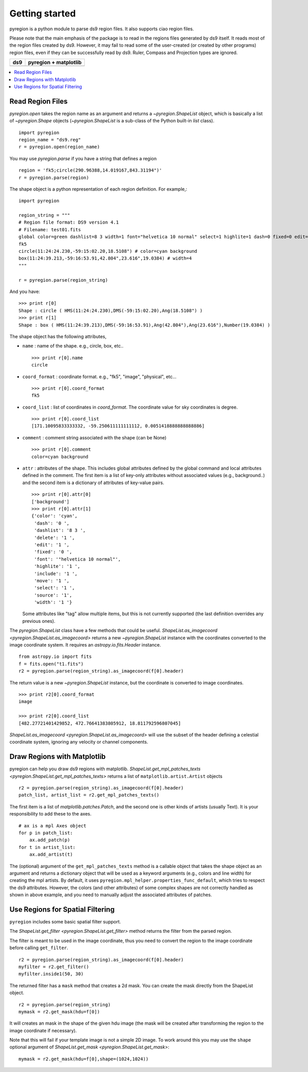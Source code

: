 .. _gs:

***************
Getting started
***************

pyregion is a python module to parse ds9 region files.
It also supports ciao region files.

Please note that the main emphasis of the package is to read in the regions files
generated by ds9 itself. It reads most of the region files created by
ds9. However, it may fail to read some of the user-created (or created
by other programs) region files, even if they can be successfully read
by ds9. Ruler, Compass and Projection types are ignored.


+----------------------------------------+----------------------------------------+
| ds9                                    | pyregion + matplotlib                  |
+========================================+========================================+
| .. image:: _static/region_ds9.jpg      | .. image:: _static/region_mpl.png      |
|   :width: 300px                        |   :width: 300px                        |
|   :target: static/region_ds9.jpg       |   :target: static/region_mpl.png       |
+----------------------------------------+----------------------------------------+


.. contents::
   :depth: 1
   :local:


Read Region Files
=================

`pyregion.open` takes the region name as an argument and returns a
`~pyregion.ShapeList` object, which is basically a list of `~pyregion.Shape` objects
(`~pyregion.ShapeList` is a sub-class of the Python built-in `list` class). ::

    import pyregion
    region_name = "ds9.reg"
    r = pyregion.open(region_name)

You may use `pyregion.parse` if you have a string that defines a region ::

    region = 'fk5;circle(290.96388,14.019167,843.31194")'
    r = pyregion.parse(region)

The shape object is a python representation of each region definition. For example,::

    import pyregion

    region_string = """
    # Region file format: DS9 version 4.1
    # Filename: test01.fits
    global color=green dashlist=8 3 width=1 font="helvetica 10 normal" select=1 highlite=1 dash=0 fixed=0 edit=1 move=1 delete=1 include=1 source=1
    fk5
    circle(11:24:24.230,-59:15:02.20,18.5108") # color=cyan background
    box(11:24:39.213,-59:16:53.91,42.804",23.616",19.0384) # width=4
    """

    r = pyregion.parse(region_string)

And you have::

    >>> print r[0]
    Shape : circle ( HMS(11:24:24.230),DMS(-59:15:02.20),Ang(18.5108") )
    >>> print r[1]
    Shape : box ( HMS(11:24:39.213),DMS(-59:16:53.91),Ang(42.804"),Ang(23.616"),Number(19.0384) )

The shape object has the following attributes,

* ``name`` : name of the shape. e.g., circle, box, etc.. ::

   >>> print r[0].name
   circle

* ``coord_format`` : coordinate format. e.g., "fk5", "image", "physical", etc... ::

   >>> print r[0].coord_format
   fk5

* ``coord_list`` : list of coordinates in *coord_format*. The coordinate
  value for sky coordinates is degree.  ::

   >>> print r[0].coord_list
   [171.10095833333332, -59.250611111111112, 0.0051418888888888886]

* ``comment`` : comment string associated with the shape (can be None) ::

   >>> print r[0].comment
   color=cyan background

* ``attr`` : attributes of the shape. This includes global attributes
  defined by the global command and local attributes defined in the
  comment. The first item is a list of key-only attributes without
  associated values (e.g., background..) and the second item is a
  dictionary of attributes of key-value pairs. ::

    >>> print r[0].attr[0]
    ['background']
    >>> print r[0].attr[1]
    {'color': 'cyan',
     'dash': '0 ',
     'dashlist': '8 3 ',
     'delete': '1 ',
     'edit': '1 ',
     'fixed': '0 ',
     'font': '"helvetica 10 normal"',
     'highlite': '1 ',
     'include': '1 ',
     'move': '1 ',
     'select': '1 ',
     'source': '1',
     'width': '1 '}


  Some attributes like "tag" allow multiple items, but this is not
  currently supported (the last definition overrides any previous ones).


The `pyregion.ShapeList` class have a few methods that could be
useful. `ShapeList.as_imagecoord <pyregion.ShapeList.as_imagecoord>` returns a new `~pyregion.ShapeList` instance
with the coordinates converted to the image coordinate system. It
requires an `astropy.io.fits.Header` instance. ::

    from astropy.io import fits
    f = fits.open("t1.fits")
    r2 = pyregion.parse(region_string).as_imagecoord(f[0].header)

The return value is a new `~pyregion.ShapeList` instance, but the coordinate is
converted to image coordinates. ::

    >>> print r2[0].coord_format
    image

    >>> print r2[0].coord_list
    [482.27721401429852, 472.76641383805912, 18.811792596807045]

`ShapeList.as_imagecoord <pyregion.ShapeList.as_imagecoord>` will use the
subset of the header defining a celestial coordinate system, ignoring any
velocity or channel components.

Draw Regions with Matplotlib
============================

pyregion can help you draw ds9 regions with matplotlib.
`ShapeList.get_mpl_patches_texts <pyregion.ShapeList.get_mpl_patches_texts>` returns a list of
``matplotlib.artist.Artist`` objects ::

    r2 = pyregion.parse(region_string).as_imagecoord(f[0].header)
    patch_list, artist_list = r2.get_mpl_patches_texts()

The first item is a list of `matplotlib.patches.Patch`, and the second one is
other kinds of artists (usually Text). It is your responsibility to add
these to the axes. ::

    # ax is a mpl Axes object
    for p in patch_list:
        ax.add_patch(p)
    for t in artist_list:
        ax.add_artist(t)

.. plot:: figures/region_drawing.py

The (optional) argument of the ``get_mpl_patches_texts`` method is a
callable object that takes the shape object as an argument and returns
a dictionary object that will be used as a keyword arguments (e.g.,
colors and line width) for creating the mpl artists. By default, it
uses ``pyregion.mpl_helper.properties_func_default``, which tries to respect
the ds9 attributes. However, the colors (and other attributes) of some
complex shapes are not correctly handled as shown in above example,
and you need to manually adjust the associated attributes of patches.


.. plot:: figures/region_drawing2.py
   :include-source:



Use Regions for Spatial Filtering
=================================

``pyregion`` includes some basic spatial filter support.

The `ShapeList.get_filter <pyregion.ShapeList.get_filter>` method returns the filter from the parsed region.

The filter is meant to be used in the image coordinate, thus you need to convert the region
to the image coordinate before calling ``get_filter``. ::

    r2 = pyregion.parse(region_string).as_imagecoord(f[0].header)
    myfilter = r2.get_filter()
    myfilter.inside1(50, 30)

The returned filter has a ``mask`` method that creates a 2d mask.
You can create the mask directly from the ShapeList object. ::

    r2 = pyregion.parse(region_string)
    mymask = r2.get_mask(hdu=f[0])

It will creates an mask in the shape of the given hdu image (the mask
will be created after transforming the region to the image coordinate if
necessary).

.. plot:: figures/demo_filter_mask.py
   :include-source:

Note that this will fail if your template image is not a simple 2D image.
To work around this you may use the ``shape`` optional argument of `ShapeList.get_mask <pyregion.ShapeList.get_mask>`: ::

    mymask = r2.get_mask(hdu=f[0],shape=(1024,1024))
